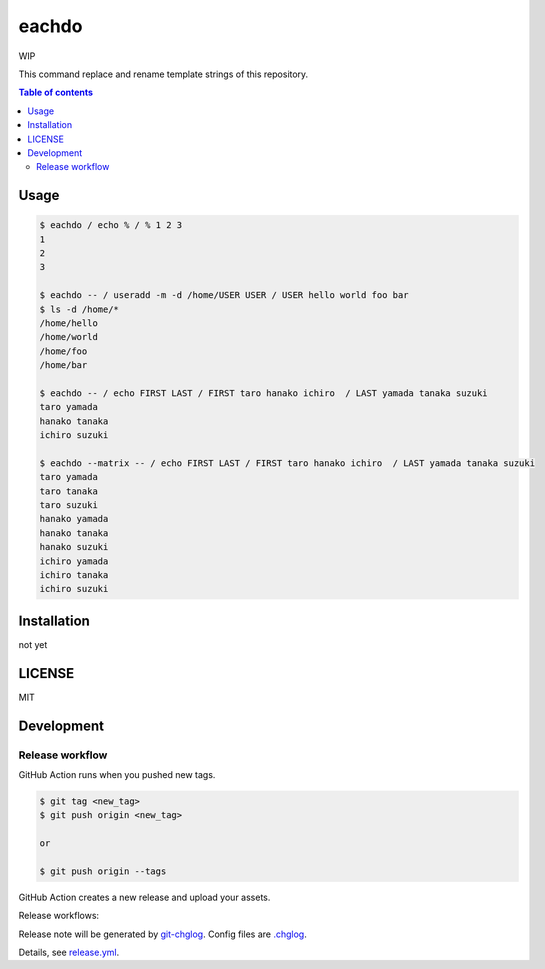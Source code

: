 ====
eachdo
====

WIP

|nimble-version| |nimble-install| |gh-actions|

This command replace and rename template strings of this repository.

.. contents:: Table of contents

Usage
=====

.. code-block:: shell

   $ eachdo / echo % / % 1 2 3
   1
   2
   3

   $ eachdo -- / useradd -m -d /home/USER USER / USER hello world foo bar
   $ ls -d /home/*
   /home/hello
   /home/world
   /home/foo
   /home/bar

   $ eachdo -- / echo FIRST LAST / FIRST taro hanako ichiro  / LAST yamada tanaka suzuki
   taro yamada
   hanako tanaka
   ichiro suzuki

   $ eachdo --matrix -- / echo FIRST LAST / FIRST taro hanako ichiro  / LAST yamada tanaka suzuki
   taro yamada
   taro tanaka
   taro suzuki
   hanako yamada
   hanako tanaka
   hanako suzuki
   ichiro yamada
   ichiro tanaka
   ichiro suzuki

Installation
============

not yet

LICENSE
=======

MIT

Development
===========

Release workflow
^^^^^^^^^^^^^^^^

GitHub Action runs when you pushed new tags.

.. code-block:: shell

   $ git tag <new_tag>
   $ git push origin <new_tag>

   or

   $ git push origin --tags

GitHub Action creates a new release and upload your assets.

Release workflows:

|image-release-workflow|

Release note will be generated by `git-chglog <https://github.com/git-chglog/git-chglog>`_.
Config files are `.chglog <./.chglog>`_.

Details, see `release.yml <./.github/workflows/release.yml>`_.

.. |gh-actions| image:: https://github.com/jiro4989/eachdo/workflows/test/badge.svg
   :target: https://github.com/jiro4989/eachdo/actions
.. |nimble-version| image:: https://nimble.directory/ci/badges/eachdo/version.svg
   :target: https://nimble.directory/ci/badges/eachdo/nimdevel/output.html
.. |nimble-install| image:: https://nimble.directory/ci/badges/eachdo/nimdevel/status.svg
   :target: https://nimble.directory/ci/badges/eachdo/nimdevel/output.html

.. |image-release-workflow| image:: https://user-images.githubusercontent.com/13825004/87944618-9897fc00-cada-11ea-9401-74167f04b5c4.png
